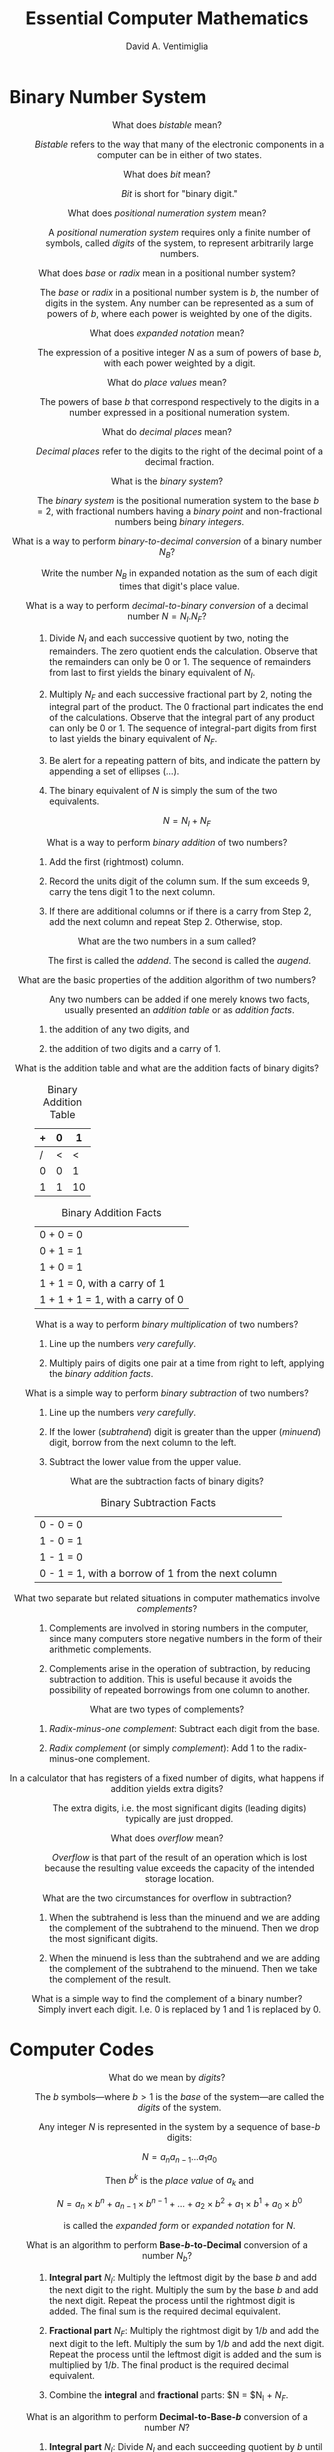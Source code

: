 #+OPTIONS: toc:nil f:nil
#+OPTIONS: tex:dvipng
#+HTML_HEAD_EXTRA: <style type="text/css">
#+HTML_HEAD_EXTRA: dt {text-align: center;}
#+HTML_HEAD_EXTRA: dd {text-align: center;}
#+HTML_HEAD_EXTRA: li {text-align: left;}
#+HTML_HEAD_EXTRA: table {margin-left: auto; margin-right: auto;}
#+HTML_HEAD_EXTRA: </style>
#+LATEX_HEADER: \usepackage{mathrsfs}
#+LATEX_HEADER: \usepackage{cancel}

#+TITLE:  Essential Computer Mathematics
#+AUTHOR: David A. Ventimiglia
#+EMAIL: dventimi@gmail.com

* Binary Number System
  - What does /bistable/ mean?  [fn::page 1]  ::

       /Bistable/ refers to the way that many of the electronic
       components in a computer can be in either of two states.

  - What does /bit/ mean?  [fn::page 1]  ::

       /Bit/ is short for "binary digit."

  - What does /positional numeration system/ mean?  [fn::page 1]  :: 

       A /positional numeration system/ requires only a finite number
       of symbols, called /digits/ of the system, to represent
       arbitrarily large numbers.

  - What does /base/ or /radix/ mean in a positional number system?  [fn::page 1]  :: 

       The /base/ or /radix/ in a positional number system is $b$, the
       number of digits in the system.  Any number can be represented
       as a sum of powers of $b$, where each power is weighted by one
       of the digits.

  - What does /expanded notation/ mean? [fn::page 1]  :: 

       The expression of a positive integer $N$ as a sum of powers of
       base $b$, with each power weighted by a digit.

  - What do /place values/ mean?  [fn::page 1] :: 

       The powers of base $b$ that correspond respectively to the
       digits in a number expressed in a positional numeration system.

  - What do /decimal places/ mean?  [fn::page 2] :: 

       /Decimal places/ refer to the digits to the right of the
       decimal point of a decimal fraction.

  - What is the /binary system/?  [fn::page 3] :: 

       The /binary system/ is the positional numeration system to the
       base $b = 2$, with fractional numbers having a /binary point/
       and non-fractional numbers being /binary integers/.

  - What is a way to perform /binary-to-decimal conversion/ of a binary number $N_B$?  [fn::page 3] :: 

       Write the number $N_B$ in expanded notation as the sum of each digit
       times that digit's place value.

  - What is a way to perform /decimal-to-binary conversion/ of a decimal number $N = N_I.N_F$?  [fn::page 4] :: 

    1. Divide $N_I$ and each successive quotient by two, noting the
       remainders.  The zero quotient ends the calculation.  Observe
       that the remainders can only be 0 or 1.  The sequence of
       remainders from last to first yields the binary equivalent of
       $N_I$.

    2. Multiply $N_F$ and each successive fractional part by 2, noting
       the integral part of the product.  The 0 fractional part
       indicates the end of the calculations.  Observe that the
       integral part of any product can only be 0 or 1.  The sequence
       of integral-part digits from first to last yields the binary
       equivalent of $N_F$.

    3. Be alert for a repeating pattern of bits, and indicate the
       pattern by appending a set of ellipses ($\ldots$).

    4. The binary equivalent of $N$ is simply the sum of the two
       equivalents.

       \[ N = N_I + N_F \]

  - What is a way to perform /binary addition/ of two numbers?  [fn::page 7] ::

    1. Add the first (rightmost) column.

    2. Record the units digit of the column sum.  If the sum exceeds
       9, carry the tens digit 1 to the next column.

    3. If there are additional columns or if there is a carry from
       Step 2, add the next column and repeat Step 2.  Otherwise,
       stop.

  - What are the two numbers in a sum called?  [fn::page 7] ::

       The first is called the /addend/.  The second is called the
       /augend/.

  - What are the basic properties of the addition algorithm of two numbers?  [fn::page 8] :: 

       Any two numbers can be added if one merely knows two facts,
       usually presented an /addition table/ or as /addition facts/.

    1. the addition of any two digits, and

    2. the addition of two digits and a carry of 1.

  - What is the addition table and what are the addition facts of binary digits?  [fn::page 8] ::

      #+CAPTION: Binary Addition Table
      |---+---+----|
      | + | 0 |  1 |
      |---+---+----|
      | / | < |  < |
      | 0 | 0 |  1 |
      | 1 | 1 | 10 |
      |---+---+----|

      #+CAPTION:  Binary Addition Facts
      |----------------------------------|
      | 0 + 0 = 0                        |
      | 0 + 1 = 1                        |
      | 1 + 0 = 1                        |
      | 1 + 1 = 0, with a carry of 1     |
      | 1 + 1 + 1 = 1, with a carry of 0 |
      |----------------------------------|

  - What is a way to perform /binary multiplication/ of two numbers?  [fn::page 10] ::

    1. Line up the numbers /very carefully/.

    2. Multiply pairs of digits one pair at a time from right to left,
       applying the /binary addition facts/.

  - What is a simple way to perform /binary subtraction/ of two numbers?  [fn::page 10] ::

    1. Line up the numbers /very carefully/.

    2. If the lower (/subtrahend/) digit is greater than the upper
       (/minuend/) digit, borrow from the next column to the left.

    3. Subtract the lower value from the upper value.

  - What are the subtraction facts of binary digits?  [fn::page 12] ::

       #+CAPTION:  Binary Subtraction Facts
       |----------------------------------------------------|
       | 0 - 0 = 0                                          |
       | 1 - 0 = 1                                          |
       | 1 - 1 = 0                                          |
       | 0 - 1 = 1, with a borrow of 1 from the next column |
       |----------------------------------------------------|

  - What two separate but related situations in computer mathematics involve /complements/?  [fn::page 14] ::

    1. Complements are involved in storing numbers in the computer,
       since many computers store negative numbers in the form of
       their arithmetic complements.

    2. Complements arise in the operation of subtraction, by reducing
       subtraction to addition.  This is useful because it avoids the
       possibility of repeated borrowings from one column to another.

  - What are two types of complements?  [fn::page 14] ::

    1. /Radix-minus-one complement/: Subtract each digit from the
       base.

    2. /Radix complement/ (or simply /complement/): Add 1 to the
       radix-minus-one complement.

  - In a calculator that has registers of a fixed number of digits, what happens if addition yields extra digits?  [fn::page 15] ::

       The extra digits, i.e. the most significant digits (leading
       digits) typically are just dropped.

  - What does /overflow/ mean?  [fn::page 16] ::

       /Overflow/ is that part of the result of an operation which is
       lost because the resulting value exceeds the capacity of the
       intended storage location.

  - What are the two circumstances for overflow in subtraction?  [fn::page 16] ::

    1. When the subtrahend is less than the minuend and we are adding
       the complement of the subtrahend to the minuend.  Then we drop
       the most significant digits.

    2. When the minuend is less than the subtrahend and we are adding
       the complement of the subtrahend to the minuend.  Then we take
       the complement of the result.

  - What is a simple way to find the complement of a binary number?  [fn::page 16] ::

       Simply invert each digit.  I.e. 0 is replaced by 1 and 1 is
       replaced by 0.

* Computer Codes

  - What do we mean by /digits/?  [fn::page 28]  ::

       The $b$ symbols---where $b > 1$ is the /base/ of the
       system---are called the /digits/ of the system.

       Any integer $N$ is represented in the system by a sequence of
       base-/b/ digits:

       \[ N = a_n a_{n-1} \ldots a_1 a_0 \]

       Then $b^k$ is the /place value/ of $a_k$ and

       \[ N = a_n \times b^n + a_{n-1} \times b^{n-1} + \ldots + a_2 \times b^2 + a_1 \times b^1 + a_0 \times b^0 \]

       is called the /expanded form/ or /expanded notation/ for $N$.

  - What is an algorithm to perform *Base-/b/-to-Decimal* conversion of a number $N_b$?  [fn::page 29]  ::

    1. *Integral part* $N_I$: Multiply the leftmost digit by the base $b$
       and add the next digit to the right.  Multiply the sum by
       the base $b$ and add the next digit.  Repeat the process
       until the rightmost digit is added.  The final sum is the
       required decimal equivalent.

    2. *Fractional part* $N_F$: Multiply the rightmost digit by $1/b$ and
       add the next digit to the left.  Multiply the sum by $1/b$ and
       add the next digit.  Repeat the process until the leftmost
       digit is added and the sum is multiplied by $1/b$.  The final
       product is the required decimal equivalent.

    3. Combine the *integral* and *fractional* parts:  $N = $N_I + $N_F$.

  - What is an algorithm to perform *Decimal-to-Base-/b/* conversion of a number $N$?  [fn::page 30]  ::

    1. *Integral part* $N_I$: Divide $N_I$ and each succeeding
       quotient by $b$ until a zero quotient is obtained.  The
       sequence of remainders, in reverse order, yields the base-/b/
       representation of $N_I$.

    2. *Fractional part* $N_F$: Multiply $N_F$ and the fractional part
       of each succeeding product by /b/ until a 0 fractional part or
       a duplicate fractional part is obtained.  Then the finite
       sequence or infinite repeating sequence of integral parts of
       the products gives the base-/b/ representation of $N_F$.

  - What is the binary equivalent of the octal digit 0?  [fn::page 30] ::

       000

  - What is the binary equivalent of the octal digit 1?  [fn::page 30] :: 

       001

  - What is the binary equivalent of the octal digit 2?  [fn::page 30] :: 

       010

  - What is the binary equivalent of the octal digit 3?  [fn::page 30] :: 

       011

  - What is the binary equivalent of the octal digit 4?  [fn::page 30] :: 

       100

  - What is the binary equivalent of the octal digit 5?  [fn::page 30] :: 

       101

  - What is the binary equivalent of the octal digit 6?  [fn::page 30] :: 

       110

  - What is the binary equivalent of the octal digit 7?  [fn::page 30] :: 

       111

  - What is a simple procedure for adding two octal numbers?  [fn::page 33] :: 

    1. Sum the individual pairs of digits taken from each number, left to right.

    2. From right to left, for each sum of pairs of digits, if the sum
       exceeds 7 then subtract 8 and carry a 1 to the next column

  - What is a simple procedure for adding two hexadecimal numbers?  [fn::page 33] :: 

    1. Sum the individual pairs of digits taken from each number, left to right.

    2. From right to left, for each sum of pairs of digits, if the sum
       exceeds 15 then subtract 16 and carry a 1 to the next column

  - What is /straight binary encoding/?  [fn::page 37]  ::

       It is a way of representing numerical data in binary form, in
       which the number is simply represented as the number in base 2.

  - What is /binary-coded decimal/?  [fn::page 37]  ::

       It is a way of representing numerical data in binary form, in
       which the number uses at least 4 bits for each decimal digit.

  - What is /Weighted 8-4-2-1 BCD/ code?  [fn::page 37]  :: 

       It is a 4-bit binary-coded decimal representation in which the
       bits are given, from left to right, the weights 8, 4, 2, and 1,
       respectively.  These weights are just the /place values/ in the
       binary system.  In this system, a decimal digit is encoded as
       its binary representation.

  - What is /Non-weighted XS-3 BCD/ code?  [fn::page 38]  :: 

       The /excess-three/ BCD code for a decimal digit /d/ adds $3 =
       0011_2$ to the 8-4-2-1 BCD code for /d/.  It encodes a pair of
       nines complements as a pair of ones complements.

  - What are some advantages of BCD codes over straight binary coding?  [fn::page 38]  ::

    1. Conversion between decimal and BCD is simpler than between
       decimal and straight binary coding.

    2. There is no round-off error in BCD encoding, but there /may/ be
       in straight binary coding.

  - What are some advantages of straight binary coding over BCD codes?  [fn::page 38]  ::

    1. Straight binary coding usually requires fewer bits to represent a number than do BCD codes.

    2. Arithmetic is easier.

  - What does /alphameric/ data mean?  [fn::page 39]  ::

       Alphameric data consists of both numeric and non-numeric items.

  - How many special characters can a 6-digit BCD code support?  [fn::page 39]  :: 

       \[2^6 - 36 = 28\] special characters

  - Describe 6-bit BCD codes.  [fn::page 39]  :: 

       The 6-bit BCD code adds two bits, called /zone bits/ and
       labeled /position B/ and /position A/, to the four 8-4-2-1 /numeric bits/, as shown:

       #+CAPTION: 6-bit BCD Code
       |---+---+---+---+---+---|
       | / |   |<  |   |   |   |
       | B | A | 8 | 4 | 2 | 1 |
       |---+---+---+---+---+---|

       Digits are coded with 0s for both zone bits and their 8-4-2-1
       BCD code for the numeric bits (except for the digit 0, which is
       coded as if it were a ten).  Alphabetical and special
       characters are encoded by combinations of both zone bits and
       numeric bits.

  - What does /check bit/ or /parity bit/ mean?  [fn::page 39]  ::

       A /check bit/ or /parity bit/ is a bit added to a 6-bit BCD
       code to produce a 7-bit form, as shown:

       #+CAPTION: 7-bit BCD Code
       |---+---+---+---+---+---+---|
       | / | < |   | < |   |   |   |
       | C | B | A | 8 | 4 | 2 | 1 |
       |---+---+---+---+---+---+---|

       For each character, the value of the check bit (0 or 1) is such
       as to make the sum of the bits, including the check bit, odd or
       even, according as the machine operates on odd or even parity.

  - Describe 8-bit BCD Codes.  [fn::page 40]  ::

       The 8-bit BCD codes add two bits to 6-bit BCD codes, so that it
       has 4 /zone bits/ in addition to the four 8-4-2-1 /numeric bits/, as shown:

       #+CAPTION:  8-Bit BCD Code
       |---+---+---+---+---+---+---+---|
       | / |   |   |   | < |   |   |   |
       | Z | Z | Z | Z | 8 | 4 | 2 | 1 |
       |---+---+---+---+---+---+---+---|

       This is typically called a byte.  Note that there is no /check
       bit/ or /parity bit/.

  - What are the two predominant 8-bit BCD codes in the computer industry today?  [fn::page 40]  ::

    1. *EBCDIC*: The "Extended Binary-Coded Decimal Interchange
       Code" was developed by IBM as an extension of the 6-bit BCD
       code and is used mainly by IBM and IBM-compatible computer
       systems.

    2. *ASCII-8*: The "American Standard Code for Information
       Interchange" was developed as a 7-bit standardization of
       various special codes, and was then extended to an 8-bit code.
       It is used mainly by non-IBM computer systems.  

    In both coding systems, a digit encodes its binary representation
    into the numerical portion of its code.

  - What does /zoned decimal format/ mean?  [fn::page 42]  ::

       EBCDIC uses a 4-bit group which occupies the zone portion of
       the rightmost digit in order to encode the sign of a number.

  - What does /packed decimal format/ mean?  [fn::page 42]  :: 

       A converted form of an 8-bit zoned decimal format into a form
       acceptable to a computer's arithmetic/logic unit, in which each
       digit is encoded in 4-bit BCD, as is the sign placed at the end
       of the number.

  - What is the procedure for converting /zoned decimal format/ to /packed decimal format/?  [fn::page 43]  ::

    1. The zone and numeric portions of the /rightmost byte/ are
       interchanged, bringing the sign of the number to the end of
       the format.

    2. The other zone portions are deleted and the remaining numeric
       portions are "packed" together.

* Computer Arithmetic

  - What do we mean by /significant digits/?  [fn::page 59]  ::

       /Significant digits/ count the digits of an approximate number
       /A/ that we have confidence in and measure its accuracy.

  - What are the formal rules for significant digits?  [fn::page 59] :: 

    1. A nonzero digit is always significant.

    2. The digit 0 is significant if it lies between other significant
       digits.

    3. The digit 0 is never significant when it precedes all the
       nonzero digits.

  - What does the /most significant digit/ mean?  [fn::page 59]  ::

       In a nonzero approximate number /A/ the /most significant
       digit/ of /A/ is the first (leftmost) significant digit.  It
       will always be the first nonzero digit in A.

  - What does the /least significant digit/ mean?  [fn::page 59]  :: 

       In a nonzero approximate number /A/ the /least significant
       digit/ of /A/ is the last (rightmost) significant digit.
       Typically, the least significant digit will be the last digit
       in /A/, zero or not.

  - What do we mean by the /precision/ of a computer?  [fn::page 60]  :: 

       Of all decimal numbers that can be stored (in coded form) in a
       /single/ memory location of a computer, the /precision/ refers
       to the /M/ significant digits in the number that has the
       greatest number of significant digits.

  - What are the rules for /rounding/?  [fn::page 60]  :: 

       In the following rules, "test digit" refers to the first
       (leftmost) digit to be dropped.

    1. *Rounding down*: If the test digit is smaller than 5, the
       preceding digits are unchanged.

    2. *Rounding up*: If the test digit is greater than 5 or is 5
       followed by /at least one nonzero digit/, the preceding digit
       is increased by 1 /with a carry of 1 if the preceding digit is
       9/.

    3. *Odd-add rule*: If the test digit is 5 with only 0s following,
       the preceding digit is unchanged if even but increased by 1 if
       odd.

  - What is the maximum /round-off error/ under the rules for rounding?  [fn::page 60]  ::

       The maximum /round-off error/ will be one-half the place value
       of the last retained digit.

  - What do we we mean by /truncating/ or /chopping/ of numerical values in a computer?  [fn::page 60]  :: 

       /Truncating/ or /chopping/ refers to simply dropping the least
       significant digits of an approximate number representation.

  - What is the size of the /truncation error/ or /chop-off error/?  [fn::page 60]  :: 

       The /truncation error/ or /chop-off error/ can be almost equal
       to the full place value of the last retained digit.

  - What is the /formal/ definition of the /absolute value/ of a number?  [fn::page 60] ::

       \begin{equation*}
       \lvert a \lvert =
       \begin{cases}
       a & (a > 0) \\
       0 & (a = 0) \\
       -a & (a < 0)
       \end{cases}
       \end{equation*}

  - What is /exponential form/?  [fn::page 61]  ::

       Expressing a number as a number times a power of ten.  Such
       forms are not unique.

  - What is /normalized exponential form/?  [fn::page 61]  :: 

       /Normalized exponential form/ is a /unique/ representation of a
       number as an exponential form, in which the decimal point
       appears directly in front of the first nonzero digit.

  - What does /mantissa/ refer to?  [fn::page 61]  :: 

       The /mantissa/ is /M/ in the normalized exponential form of a
       number $A = M \times 10^n$.

  - What does the /exponent/ refer to?  [fn::page 61]  :: 

       The /exponent/ is /n/ in the normalized exponential form of a
       number $A = M \times 10^n$.

  - What is /scientific notation/?  [fn::page 61]  :: 

       /Scientific notation/ is a /unique/ exponential form in which
       the decimal point appears directly /after/ the first nonzero
       digit.

  - What is the chief merit of /scientific notation/ over /normalized exponential form/?  [fn::page 61]  :: 

       Brevity

  - What do we mean by /word/ in a computer?  [fn::page 62]  :: 

       A /word/ is a list of a fixed number of bits to be treated as a
       single unit in the straight binary coding of a number.

  - What do we mean by /word length/?  [fn::page 62]  :: 

       The /word length/ is the number of bits in a /word/.  Computers
       typically have word lengths of either 32 or 64.

  - What do we mean by an /integer/ or /fixed-point number/ insofar as computers are concerned?  [fn::page 63]  :: 

       /Integers/ or /fixed-point numbers/ are numbers that have no
       decimal points.  An integer /J/ is represented in the memory of
       the computer by its binary form if /J/ is positive, and by the
       /2s complement/ of its absolute value if /J/ is negative.

  - What do we mean by a /floating-point/ or /real/ number insofar as computers are concerned?  [fn::page 63]  :: 

       /Floating-point/ or /real/ numbers have embedded decimal
       points, and are stored and processed in their /binary
       exponential forms, as follows.  

    1. There are 3 /fields/, or blocks of bits.

    2. The first field is a /sign bit/ (0 for + and 1 for -).

    3. The second field is the exponent.

    4. The third field is the mantissa.

  - What are two ways of represent the integer exponent /n/ of a floating-point number?  [fn::page 63]  ::

    1. as its binary form for /n > 0/ and its /2s complement/ when /n
       < 0/.

    2. as its /characteristic/ $n + 2^{t-1} where /t/ is the number of
       bis in the exponent field.

  - What range of exponents can be represented by a 7-bit exponent field?  [fn::page 64]  ::

       -64 to 63

  - What is the /characteristic/ for -61 in a 7-bit exponent field? :: 

       0

  - What is the /characteristic/ for 0 in a 7-bit exponent field? :: 

       64

  - What is the /characteristic/ for 63 in a 7-bit exponent field? :: 

       127

  - What is the main property of computer integer arithmetic?  [fn::page 64]  :: 

       The result of any operation must be an integer, /as
       represented in the computer/.  Thus, truncation and round-off
       may occur, such that the ordinary rules of arithmetic do not
       /generally/ hold.

  - What is the procedure for /real addition/?  [fn::page 65]  ::

    1. If two numbers to be added have the same exponent, the
       mantissas are added and the same exponent is used.

    2. If two number have different exponents, re-normalize the number
       with the smaller exponent so that the two numbers have the same
       exponent, then go to Step 1.

    3. Re-normalize and truncate.

  - What is the procedure for /real subtraction/  [fn::page 65]  ::

    1. If two numbers to be added have the same exponent, the
       mantissas are subtracted and the same exponent is used.

    2. If two number have different exponents, re-normalize the number
       with the smaller exponent so that the two numbers have the same
       exponent, then go to Step 1.

    3. Re-normalize and truncate.

  - What is the procedure for /real multiplication/  [fn::page 65]  ::

    1. Multiply the mantissas and /add/ the exponents.

    2. Re-normalize and truncate.

  - What is the procedure for /real division/  [fn::page 65]  ::

    1. Divide the mantissas and /subtract/ the exponents.

    2. Re-normalize and truncate.

  - What do we mean by the /absolute error/ $e$ between $A$ and its approximation $\bar{A}$?  [fn::page 66]  ::

       \[ e = A - \bar{A} \]

  - What do we mean by the /relative error/ $r$ between $A$ and its approximation $\bar{A}$?  [fn::page 66]  ::

       \[ r = \frac{e}{A} = \frac{A - \bar{A}}{A} \]

  - What theorem governs /round-off/ and /truncation/ error?  [fn::page 66]  :: 

       *Theorem*:

    1. When $A$ is rounded to $P$ significant digits, then $\lvert r_A
       \lvert < 0.5 \times 10^{-P+1}$.

    2. When $A$ is truncated to $P$ significant digits, then $\lvert r_A
       \lvert < 10^{-P+1}$.

* Logic, Truth Tables

  - What is a /statement/?  [fn::page 76]  ::

       A /statement/ is a meaningful declarative sentence that is
       either true or false.

  - What is /truth value/?  [fn::page 76]  :: 

       /Truth value/ is the truth or falsity of a /statement/.

  - What is a /compound statement/?  [fn::page 76]  :: 

       A /compound statement/ is one composed of sub-statements and
       various /connectives/.  

  - What is the fundamental property of a compound statement?  [fn::page 76]  :: 

       The fundamental property of a compound statement is that the
       truth value is completely determined by the /truth table/ of
       its sub-statements together with the way in which they are
       connected to form the compound statement.

  - What is a /connective/?  [fn::page 76]  :: 

       A /connective/ a word, such as "and" and "or", which connects
       two statements into a /conjunction/.

  - What is a /conjunction/?  [fn::page 76]  :: 

       A /conjunction/ is a compound statement composed of two
       /statements/ combined by one /connective/ "and".  It is
       represented symbolically by

       \[ p \land q \], \[ p \& q \], \[ p \cdot q \], or just \[ pq
       \]

       It has this /truth table/.

       |------------------+------------------+--------------------------|
       | $\boldsymbol{p}$ | $\boldsymbol{q}$ | $\boldsymbol{p \land q}$ |
       |------------------+------------------+--------------------------|
       | /                | <                | <                        |
       | <c>              | <c>              | <c>                      |
       | T                | T                | T                        |
       | T                | F                | F                        |
       | F                | T                | F                        |
       | F                | F                | F                        |
       |------------------+------------------+--------------------------|

  - What is a /disjunction/?  [fn::page 77]  ::

       A /disjunction/ is a compound statement composed of two
       /statements/ combined by the one /conjunction/ "or".  It is
       represented symbolically by

       \[ p \lor q \] or \[ p + q \]

       and has the /truth table/

       |------------------+------------------+-------------------------|
       | $\boldsymbol{p}$ | $\boldsymbol{q}$ | $\boldsymbol{p \lor q}$ |
       |------------------+------------------+-------------------------|
       | /                | <                | <                       |
       | <c>              | <c>              | <c>                     |
       | T                | T                | T                       |
       | T                | F                | T                       |
       | F                | T                | T                       |
       | F                | F                | F                       |
       |------------------+------------------+-------------------------|

  - What is an /exclusive disjunction/?  [fn::page 77]  ::

       An /exclusive disjunction/ is a disjunction when exactly /one/
       of the alternatives occurs.

  - What method do we /adopt/ for defining precisely the /truth value/ of a compound statement?  [fn::page 76]  ::

       The /truth table/ defines precisely the truth value of a
       compound statement.

  - What is /negation/?  [fn::page 77]  :: 

       A /negation/ statement reverses the /truth value/ of the
       corresponding non-negated statement.  It is represented
       symbolically by

       \[ \sim p \], \[ p' \], \[ \bar{p} \], or \[ \lnot p \]

       and its /truth table/ is 

       |------------------+-------------------|
       | $\boldsymbol{p}$ | $\boldsymbol{\sim p}$ |
       |------------------+-------------------|
       | /                | <                 |
       | <c>              | <c>               |
       | T                | F                 |
       | F                | T                 |
       |------------------+-------------------|

  - What is a /proposition/?  [fn::page 78]  ::

       A /proposition/ is a compound statement /P(p, q, ...)/ in which
       the sub-statement /p/, /q/, ... are variables.

  - What does the truth value of a proposition depend on?  [fn::page 78]  :: 

       The truth value of a proposition depends exclusively upon the
       truth values of its variables.

  - What is a /tautology/?  [fn::page 79]  ::

       A /tautology/ is a proposition that contains only /T/ in the
       last column of its truth table.  Put another way, it is an
       unfalsifiable proposition.

  - What is a /contradiction/?  [fn::page 79]  :: 

       A /contradiction/ is a proposition that contains only /F/ in
       the last column of its truth table.  Put another way, it is an
       unverifiable proposition.

  - What is the /Principle of Substitution/?  [fn::page 80]  :: 

       If /P(p, q, ...)/ is a tautology, then /P(P_1, P_2, ...)/ is a
       tautology for any propositions /P_1/, /P_2/, ...

  - What is /logical equivalence/?  [fn::page 80]  :: 

       Two propositions /P(p, q, ...)/ and /Q(p, q, ...)/ are said to
       be /logically equivalent/---or simply /equivalent/ or
       /equal/---if they have identical truth tables.  We denote it by

       \[ P(p, q, ...) \equiv Q(p, q, ...) \]

  - What are the /Idempotent Laws/ in the Algebra of Propositions?  [fn::page 81]  :: 

       \[ p \lor p \equiv p \]

       \[ p \land p \equiv p \]

  - What are the /Associative Laws/ in the Algebra of Propositions?  [fn::page 81]  ::

       \[ (p \lor q) \lor r \equiv p \lor (q \lor r) \]

       \[ (p \land q) \land r \equiv p \land (q \land r) \]

  - What are the /Commutative Laws/ in the Algebra of Propositions?  [fn::page 81]  ::

       \[ p \lor q \equiv q \lor p \]

       \[ p \land q \equiv q \land p \]

  - What are the /Distributive Laws/ in the Algebra of Propositions?  [fn::page 81]  :: 

       \[ p \lor (q \land r) \equiv (p \lor q) \land (p \lor r) \]

       \[ p \land (q \lor r) \equiv (p \land q) \lor (p \land r) \]

  - What are the /Identity Laws/ in the Algebra of Propositions?  [fn::page 81]  :: 

       \[ p \lor f \equiv p \]

       \[ p \lor t \equiv t \]

       \[ p \land t \equiv p \]

       \[ p \land f \equiv f \]

       Note that /t/ denotes a tautology and /f/ denotes a
       contradiction.

  - What are the /Complement Laws/ in the Algebra of Propositions?  [fn::page 81]  ::

       \[ p \lor \sim p \equiv t \]

       \[ \sim t \equiv f \]

       \[ p \land \sim p \equiv f \]

       \[ \sim f \equiv t \]

       Note that /t/ denotes a tautology and /f/ denotes a
       contradiction.

  - What is the /Involution Law/ in the Algebra of Propositions?  [fn::page 81]  :: 

       \[ \sim \sim p \equiv p \]

  - What are /DeMorgan's Laws/ in the Algebra of Propositions?  [fn::page 81]  :: 

       \[ \sim(p \lor q) \equiv \sim p \land \sim q \]

       \[ \sim(p \land q) \equiv \sim p \lor \sim q \]

  - What is a /conditional/?  [fn::page 80]  :: 

       A conditional is a statement of the form "If /p/ then /q/",
       "/p/ implies /q/", or "/p/ only if /q/", and is denoted by

       \[ p \to q \]

  - What is a /biconditional/?  [fn::page 80]  :: 

       A bi-conditional is a conditional of the form "/p/ if and only
       if /q/", and is denoted by

       \[ p \leftrightarrow q \]

  - What is a logical equivalence for $p \to q$?  [fn::page 81]  ::

       \[ p \to q \equiv \sim p \lor q \]

  - What is the /converse/ of the proposition $p \to q$?  [fn::page 82]  :: 

       \[ q \to p \]

  - What is the /inverse/ of the proposition $p \to q$?  [fn::page 82]  :: 

       \[ \sim p \to \sim q \]

  - What is the /contrapositive/ of the proposition $p \to q$?  [fn::page 82]  :: 

       \[ \sim q \to \sim p \]

  - What theorem relates a conditional statement and its contrapositive?  [fn::page 82]  :: 

       *Theorem*: A conditional statement $p \to q$ and its
       contrapositive $\sim q \to \sim p$ are logically equivalent.

  - What is an /argument/?  [fn::page 82]  :: 

       An argument is a relationship between a set of propositions
       /P_1/, /P_2/, ..., /P_n/ called /premises/, and another
       proposition /Q/, called the /conclusion/; we denote an argument
       by

       \[ P_1, P_2, \ldots, P_n \vdash Q \]

  - What does /valid/ mean?  [fn::page 82]  :: 

       *Definition*: An argument $P_1, P_2, \ldots, P_n \vdash Q$ is
       /valid/ if $Q$ is true whenever all the premises $P_1, P_2,
       \ldots, P_n$ are true.

  - What is a /fallacy/?  [fn::page 82]  ::

       A fallacy is an argument that is not valid.

  - What is the /Law of Detachment/?  [fn::page 82]  :: 

       \[ p, p \to q \vdash q \]

  - What is an important theorem about an argument's validity?  [fn::page 83]  :: 

       *Theorem*: The argument $P_1, P_2, \ldots, P_n \vdash Q$ is
       valid if and only if $(P_1 \land P_2 \land \ldots \land P_n)
       \to Q$ is a tautology.

  - What is a the /Law of Syllogism/?  [fn::page 83]  ::

       \[ p \to q, q \to r \vdash p\to r \]

  - On what dos the validity of an argument depend?  [fn::page 83]  :: 

       The validity of an argument depends exclusively upon the formal
       structure of the argument.

  - What is /logical implication/?  [fn::page 84]  :: 

       A proposition /P(p, q, ...)/ logically implies a proposition
       /Q(p, q, ...)/ if /Q(p, q, ...)/ is true whenever /Q(p, q,
       ...)/.  We write this as

       \[ P(p, q, \ldots) \Rightarrow Q(p, q, ...) \]

  - What important theorem governs logical implication?  [fn::page 84]  :: 

       *Theorem*: For any propositions $P(p, q, \ldots)$ and $Q(p, q,
       \ldots)$, the following three statements are equivalent.

    1. $P(p, q, \ldots)$ logically implies $Q(p, q, \ldots)$.

    2. The argument $P(p, q, \ldots) \vdash Q(p, q, \ldots)$ is valid.

    3. The proposition $P(p, q, \ldots) \to Q(p, q, \ldots)$ is a tautology.

* Algorithms, Flowcharts, Pseudocode Programs

  - What is an /algorithm/?  [fn::page 95]  ::

       An algorithm is a step-by-step list of instructions for solving
       a particular problem.

* Sets and Relations

  - What is a /set/?  [fn::page 132]  ::

       A set is a collection of distinct objects, the /elements/ or
       /members/ of the set.  The statement "/p/ is an element of
       /A/," or, equivalently, "/p/ belongs to /A/," is written

       \[ p \in A \]

       The negation of $p \in A$ is written $p \notin A$.

  - What is the /Principle of Extension/?  [fn::page 132]  ::

       *Principle of Extension*: Two sets /A/ and /B/ are equal if and
       only if they have the same members.

  - What are two ways to specify a particular set?  [fn::page 132]  :: 

    1. If possible and practical, list its members.  For example,

       \[ A = \{a, e, i, o, u\} \]

    2. Otherwise, state the properties that characterize the elements
       in the set.  For example,

       \[ B = \{x : x \text{ is an integer}, x > 0\} \]

  - What is the /Principle of Abstraction/?  [fn::page 133]  ::

       *Principle of Abstraction*: Given any set /U/ and any property
       /P/, there is a set /A/ such that the elements of /A/ are
       exactly those members of /U/ which have the property /P/.

  - What is the /universal set/ or the /universe of discourse/?  [fn::page 133]  :: 

       The universal set or the universe of discourse contains the
       members of all the sets that are under investigation.
       Typically, it is denoted by the letter /U/.

  - What is the /empty set/ or the /null set/?  [fn::page 133]   :: 

       The empty set or the null set is the set with no members.
       Typically, it is denoted by $\emptyset$.

  - How is a /subset/ defined?  [fn::page 133]  :: 

       If every element of a set /A/ is also an element of a set /B/,
       then /A/ is called a subset of /B/.  This relationship is
       written as

       \[ A \subset B \]

       If /A/ is not a subset of /B/, then at least one element of
       /A/ does not belong to /B/.  This relationship is written as

       \[ A \not\subset B \]

  - What important theorem applies to subsets?  [fn::page 134]  ::

    1. For any set $A$, we have $\emptyset \subset A \subset U$.

    2. For any set $A$, we have $A \subset A$.

    3. If $A \subset B$, and $B \subset C$, then $A \subset C$.

    4. $A = B$ if and only if $A \subset B$ and $B \subset A$.

  - What does /disjoint/ mean?  [fn::page 134] :: 

       Two sets $A$ and $B$ are disjoint if they have no elements in
       common.

  - What is the definition of the /union/ of two sets.  [fn::page 136]  ::

       The union of two sets $A$ and $B$, denoted by $A \cup B$, is
       the set of all elements which belong to $A$ or to $B$.

       \[ A \cup B = \{ x : x \in A \text{ or } x \in B \} \]

  - What is the definition of the /intersection/ of two sets.  [fn::page 136]  :: 

       The intersection of two sets $A$ and $B$, denoted by $A \cap
       B$, is the set of all elements which belong to both $A$ or $B$.

       \[ A \cup B = \{ x : x \in A, x \in B \} \]

  - What theorem relates set union and intersection?  [fn::page 136]  :: 

       *Theorem*:  The following are equivalent.

       \[ A \subset B \]

       \[ A \cap B = A \]

       \[ A \cup B = B \]

       \[ A \subset B \leftrightarrow A \cap B = A \]

  - What is the definition of the /absolute complement/ or simply /complement/?  [fn::page 136]  :: 

       The absolute complement, or simply, complement of a set $A$,
       denoted by $A^c$, is the set of elements which belong to $U$
       but which do not belong to $A$:

       \[ A^c = \{ x : x \in U, x \not\in A \} \]

       Note that the following notations are equivalent for the
       complement of $A$: $A^c$, $A'$, $\bar{A}$.

  - What is the /relative complement/?  [fn::page 137]  :: 

       The relative complement of a set $B$ with respect to set $A$
       or, simply, the /difference/ of $A$ and $B$, denoted by $A
       \setminus B$, is the set of elements which belong to $A$ but
       which do not belong to $B$:

       \[ A \setminus B = \{ x : x \in A, x \not\in B \} \]

       Note that the following notations are equivalent for the
       relative complement of $B$ with respect to $A$: $A \setminus
       B$, $A - B$, $A \sim B$.

  - What are the /Idempotent Laws/ in the Algebra of Sets?  [fn::page 138]  ::

       \[ A \cup A = A \]

       \[ A \cap A = A \]

  - What are the /Associative Laws/ in the Algebra of Sets?  [fn::page 138]  :: 

       \[ (A \cup B) \cup C = A \cup (B \cup C) \]

       \[ (A \cap B) \cap C = A \cap (B \cap C) \]

  - What are the /Commutative Laws/ in the Algebra of Sets?  [fn::page 138]  :: 

       \[ A \cup B = B \cup A \]

       \[ A \cap B = B \cap A \]

  - What are the /Distributive Laws/ in the Algebra of Sets?  [fn::page 138]  :: 

       \[ A \cup (B \cap C) = (A \cup B) \cap (A \cup C) \]

       \[ A \cap (B \cup C) = (A \cap B) \cup (A \cap C) \]

  - What are the /Identity Laws/ in the Algebra of Sets?  [fn::page 138]  :: 

       \[ A \cup \emptyset = A \]

       \[ A \cup U = U \]

       \[ A \cap U = A \]

       \[ A \cap \emptyset = \emptyset \]

  - What is the /Involution Law/ in the Algebra of Sets?  [fn::page 138]  :: 

       \[ (A^c)^c = A \]

  - What are the /Complement Laws/ in the Algebra of Sets?  [fn::page 138]  :: 

       \[ A \cup A^c = U \]

       \[ U^c = \emptyset \]

       \[ A \cap A^c = \emptyset \]

       \[ \emptyset^c = U \]

  - What are /DeMorgan's Laws/ in the Algebra of Sets?  [fn::page 138]  ::

       \[ (A \cup B)^c = A^c \cap B^c \]

       \[ (A \cap B)^c = A^c \cup B^c \]

  - What is meant by the /dual/ of a set expression $E$ ?  [fn::page 138]  :: 

       The dual $E^*$ of $E$ is the expression obtained by replacing
       each occurrence of $\cup$, $\cap$, $U$, and $\emptyset$ in $E$
       by $\cap$, $\cup$, $\emptyset$, and $U$ respectively.

  - What is the /principal of duality/?  [fn::page 138]  :: 

       The principle of duality expresses the fact of set algebra that
       if $E$ is an identity then its dual $E^*$ is also an identity.

  - What is a /finite/ set?  [fn::page 138]  :: 

       A set is said to be finite if it contains /exactly/ $m$
       distinct elements where $m$ denotes some non-negative integer.

       Note that if a set $A$ is finite, then $n(A)$ or $\#(A)$
       denotes the number of elements in the set.  This is also known
       as the set's /cardinality/.

  - What is an /infinite/ set?  [fn::page 138]  :: 

       A set is said to be infinite if it is not finite.

  - What lemma relates disjoint finite sets?  [fn::page 139]  :: 

       *Lemma*: If $A$ and $B$ are disjoint finite set, then $A \cup
       B$ is finite and

       \[ n(A \cup B) = n(A) + n(B) \]

  - What theorem relates finite sets?  [fn::page 139]  :: 

       *Theorem*: If $A$ and $B$ are finite sets, the $A \cup B$ and
       $A \cap B$ are finite and

       \[ n(A \cup B) = n(A) + n(B) - n(A \cap B) \]

  - What corollary of this theorem extends it to $k = 3$ sets?  [fn::page 139]  :: 

       \[ n(A \cup B \cup C) = n(A) + n(B) + n(C) - n(A \cap B) - n(A
       \cap C) - n(B \cap C) + n(A \cap B \cap C) \]

  - What is a /class/ of sets or a /collection/ of sets?  [fn::page 140]  :: 

       A class of or collection of sets is just a set of sets.

  - What is a /power set/?  [fn::page 140]  :: 

       For a given set $S$, the power set $\mathscr{P}(S)$ is the set
       of all subsets of $S$.  It always includes the set $S$ itself
       as well as the empty set $\emptyset$.  It is sometimes denoted
       by $2^S$.

  - How many elements does the power set $\mathscr{P}(S)$ have?  [fn::page 140]  ::

       \[ 2^{n(S)} \]

       where $n(S)$ is the cardinality of $S$.

  - What is a /partition/ of a set /S/?  [fn::page 140]  ::

       A partition of $S$ is a collection $\{A_i\}$ of nonempty
       subsets of $S$ such that:

    1. Each $a$ in $S$ belongs to /exactly one/ of the $A_i$.

    2. The sets of $\{A_i\}$ are mutually disjoint; that is, if

       \[ A_i \not= A_j \text{ then } A_i \cap A_j = \emptyset \]

  - What are partition /cells/?  [fn::page 141]  ::

       Cells are the subsets in a partition.

  - What is an /ordered pair/?  [fn::page 141]  :: 

       An ordered pair consists of two elements, one of which is
       designated as the first element and the other as the second
       element.  Such an ordered pair is written $(a, b)$ where $a$ is
       the first element and $b$ is the second element.

  - When are two ordered pairs equal?  [fn::page 141]  :: 

       Two ordered pairs $(a, b)$ and $(c, d)$ are equal if and only
       if $a = c$ and $b = d$.

  - What is the /Cartesian product/?  [fn::page 141]  ::

       The Cartesian product, or just product, of two sets $A$ and $B$
       is the set of all ordered pairs $(a, b)$ where $a \in A$ and $b
       \in B$.  It is written as $A \times B$.  Its definition is

       \[ A \times B = \{(a, b) : a \in A, b \in B \} \]

       A Cartesian product of a set $A$ onto itself may be written as
       $A^2$ or as $A \times A$.

  - What is the cardinality of a Cartesian product?  [fn::page 142]  :: 

       \[ n(A \times B) = n(A) \cdot n(B) \]

  - What is the /product/ of a finite number of sets?  [fn::page 142]  ::

       For any sets $A_1$, $A_2$, ..., $A_n$, the set of all ordered
       /n/-tuples $(a_1, a_2, \ldots, a_n)$ where $a_1 \in A_1$, $a_2
       \in A_2$, ..., $a_n \in A_n$ is called the product of the sets
       $A_1$, $A_2$, ..., $A_n$ and is denoted by

       \[ A_1 \times A_2 \times \ldots \times A_n \]

       or

       \[ \prod_{i=1}^n A_i \]

  - What is the set of positive integers?  [fn::page 134]  :: 

       \[\boldsymbol{N}\]:  1, 2, 3, ...

  - What is the set of integers?  [fn::page 134]   :: 

       \[\boldsymbol{Z}\]:  ..., -2, -1, 0, 1, 2, ...

  - What is the set of rational numbers?  [fn::page 134]  :: 

       \[\boldsymbol{Q}\]

  - What is the set of real numbers?  [fn::page 134]  :: 

       \[\boldsymbol{R}\]

  - What is the /Cartesian plane/?  [fn::page 141]  :: 

       The Cartesian plane is the product of the set of real numbers
       $\boldsymbol{R}$ onto itself, $\boldsymbol{R}^2$.

  - How do we represent /n/-dimensional space in terms of the set of real numbers?  [fn::page 142]  :: 

       \[\boldsymbol{R}^n\]

  - What is a /binary relation/?  [fn::page 142]  :: 

       A binary relation (or just "relation"), $R$, /from/ $A$ /to/
       $B$ assigns to each ordered pair $(a, b)$ in $A \times B$
       exactly one of the following statements.

    1. "$a$ is related to $b$", written $a R b$.

    2. "$a$ is not related to $b$", written $a \cancel{R} b$.

  - What is a formal definition of a /relation/?  [fn::page 142]  ::

       *Definition*: A relation $R$ from $A$ to $B$ is a subset of $A
       \times B$.

  - What does /domain/ mean?  [fn::page 143]  :: 

       The domain of a relation $R$ is the set of all first elements
       of the ordered pairs which belong to $R$.

  - What does /range/ mean?  [fn::page 143]  :: 

       The range of a relation $R$ is the set of all second elements
       of the ordered pairs which belong to $R$.

  - What does /inverse/ mean?  [fn::page 143]  :: 

       Let $R$ be any relation from $A$ to $B$.  The inverse of a
       relation $R$, denoted by $R^{-1}$, is the relation from $B$ to
       $A$ which consists of those ordered pairs which when reversed
       belong to $R$:

       \[ R^{-1} = \{(b, a) : (a, b) \in R\} \]

  - What is the inverse of the inverse of a relation $R$ ? [fn::page 143]  :: 

       \[ (R^{-1})^{-1} = R \]

  - What are the correspondences among the domains and ranges of a relation $R$ and its inverse $R^{-1}$  [fn::page 143]  ::

       The domain of $R^{-1}$ equals the range of $R$, and the range
       of $R^{-1}$ equals the domain of $R$.

  - What is a /graph/ of a relation?  [fn::page 143] :: 

       A graph of a relation is a pictorial representation of the
       relation.

  - What are some ways of picturing a relation?  [fn::page 144]  :: 

    1. coordinate diagram

    2. matrix

    3. arrow diagram

    4. directed graph

  - What is an /equivalence relation/?  [fn::page 145]  ::

       A relation $\sim$ on a set $S$ is called an equivalence
       relation if it has the following three properties:

    1. For each $a$ in $S$, we have $a \sim a$.  (/reflexivity/)

    2. If $a \sim b$, then $b \sim a$.  (/symmetry/)

    3. If $a \sim b$ and $b \sim c$, then $a \sim c$.  (/transitive/)

  - What is the /congruent modulo/ relation $m$ ?  [fn::page 145]  ::

       $a \equiv b (\text{mod} m)$ 
       
       if $m$ divides $a - b$.

  - What is an /equivalence class/?  [fn::page 146]  ::

       For an equivalence relation $\sim$ on a set $S$, the
       equivalence class is the set of all elements $[a]$ to which
       elements $a$ of $S$ are related.

       \[ [a] = \{ x : a \sim x \} \]

  - What is the /quotient/ of a set by an equivalence relation?  [fn::page 146]  :: 

       The quotient of $S$ by $\sim$ is the collection of all
       equivalence classes of $S$, denoted by $S/\sim$.

  - What theorem expresses the fundamental property of a quotient set?  [fn::page 146]  ::

       *Theorem*: Let $\sim$ be an equivalence relation on a set $S$.
       Then the quotient set $S/\sim$ is a partition of $S$.
       Specifically:

    1. For each $a$ in $S$, we have $a \in [a].

    2. $[a] = [b]$ if and only if $a \sim b$.

    3. If $[a] \not= [b]$, then $[a]$ and $[b]$ are disjoint.

  - Informally, what is a /function/?  [fn::page 146]  ::

       A function assigns to each element of the domain $A$ a unique
       element of the codomain $B$, and comprises the collection of
       such assignments.  If we denote a function with $f$ then we
       write

       \[ f : A \to B \]

       This is read "f is a function from $A$ into $B$" or "f takes
       (or maps) $A$ into $B$."

  - What is the /image/ or /value/ of an element under a function $f$ at $a$ ?  [fn::page 146]  :: 

       If $a \in A$ then $f(a)$ (read "/f/ of /a/") denotes the unique
       element of $B$ which $f$ assigns to $a$, and is called the
       image of $a$ under $f$, or the value of $f$ at $a$.

  - What is the /range/ or /image/?  [fn::page 146]  ::

       The range or image is the set of all image values of $f$.

  - What is a function /variable/?  [fn::page 147]  :: 

       A variable is a placeholder within a mathematical formula that
       expresses a function.

  - What is the /graph/ of a function?  [fn::page 147]  :: 

       The graph of a function $f : A \to B$ is the relation that
       arises from the function:

       Graph of $f$ = $\{(a, b) : a \in A, b \in f(a)\}$

  - What makes two functions equal?  [fn::page 147]  :: 

       Two functions $f : A \to B$ and $g : A \to B$ are equal,
       written $f=g$, if $f(a) = g(a)$ for every $a \in A$.  That is,
       they have the same graph.

  - What is the formal definition for a function?  [fn::page 147]  :: 

       *Definition*: A function $f : A \to B$ is a relation from $A$
       to $B$ (i.e., a subset of $A \times B$) such that each $a \in
       A$ belongs to a unique ordered pair $(a, b)$ in $f$.

  - What defining condition of a function translates into a geometrical condition on the pictorial representation of its graph?  [fn::page 147]  :: 

       No two points of this graph shall lie on the same vertical
       line.

* Boolean Algebra, Logic Gates

* Simplification of Logic Circuits

* Vectors, Matrices, Subscripted Variables

* Linear Equations

* Combinatorial Analysis

* Probability

* Statistics; Random Variables

* Graphs, Directed Graphs, Machines

  - What is a /graph/?  [fn::page 319]  ::

       A graph $G$ consists of two things:  

    1. A set $V$ whose elements are called /vertices/, /points/, or
       /nodes/.

    2. A set $E$ of unordered pairs of distinct vertices, called
       /edges/.

       We denote a graph by $G(V, E)$ when we want to emphasize the to
       parts of $G$.

  - What does /adjacent/ mean?  [fn::page 319]  ::

       Vertices $u$ and $v$ are said to be adjacent if there is an
       edge $\{u, v\}$.

  - What does /endpoint/ mean?  [fn::page 319]  :: 

       An /endpoint/ is an end of an edge.  An edge has two endpoints,
       though the endpoints may correspond to the same vertex.

  - What is a /multigraph/?  [fn::page 319]  :: 

       A multigraph has /multiple edges/ connecting the same
       endpoints.  Therefore, the edges cannot form a set, since sets
       admit no duplicates, and therefore a multigraph cannot be a
       graph.

  - What is a /loop/?  [fn::page 319]  :: 

       A loop is an an edge whose endpoints are the same vertex.

  - What are /parallel edges/?  [fn::page 319]  :: 

       Parallel edges refers to multiple distinct edges that connect
       the same endpoints.

  - How can we define a /graph/ in relation to a /multigraph/?  [fn::page 319]  ::

       A graph is a multigraph without multiple edges or loops.

  - What is a /finite/ multigraph?  [fn::page 319]  :: 

       A finite multigraph has a finite number of vertices and a
       finite number of edges.

  - What is a /subgraph/?  [fn::page 320]  :: 

       A subgraph $G(V', E')$ of a graph $G(V, E)$ is one wherein:

    1. \[ V' \subset V \]

    2. \[ E' \subset E \] whose endpoints belong to $V'$.

  - In what way is a subgraph /generated/?  [fn::page 320]  ::

       In the definition of a subgraph, if $E'$ contains all the edges
       of $E$ whose endpoints lie in $V'$, then $G(V', E')$ is called
       the subgraph generated by $V'$.

  - What does /incident/ mean?  [fn::page 320]   :: 

       If $v$ is an endpoint of an edge $e$, then we say that $e$ is
       incident on $v$.

  - What does /degree/ mean?  [fn::page 320]  :: 

       The degree of a vertex $v$, written $\text{deg}(v)$, is equal
       to the number of edges which are incident on $v$.

  - What is an /isolated/ vertex?  [fn::page 320]  :: 

       An isolated vertex in a graph is one whose degree is 0.

  - What theorem relates a graph to the degrees of its vertices?  [fn::page 320]  :: 

       *Theorem*: The sum of the degrees of the vertices of a graph is
       equal to twice the number of edges.

  - How do we apply the theorem of graph edges and vertex degrees to a multigraph?  [fn::page 320]  :: 

       A loop counts twice towards the degree of its endpoint, in a
       multigraph.

  - What is a multigraph /walk/?  [fn::page 320]  :: 

       A walk in a multigraph consists of an alternating sequence of
       vertices and edges of the form

       \[ v_0, e_1, v_1, e_2, v_2, \ldots, e_{n-1}, v_{n-1}, e_n, v_n
       \]

       where each edge $e_i$ is incident on $v_{i-1}$ and $v_i$.

  - What is the /length/ of a walk?  [fn::page 320]  :: 

       The length of a walk is the number $n$ of edges in the walk.

  - What is a /closed/ walk?  [fn::page 320]  :: 

       A closed walk is one in which $v_0 = v_n$.

  - What do we call a walk that is not closed?  [fn::page 320]  :: 

       A walk from $v_0$ to $v_n$ that is not closed is said to be
       /between/ $v_0$ and $v_n$, or /connects/ $v_0$ to $v_n$.

  - What is a multigraph /trail/?  [fn::page 320]  :: 

       A trail is a walk in which all edges are distinct.

  - What is a multigraph /path/?  [fn::page 320]  :: 

       A path is a trail (and hence a walk) in which all vertices are
       distinct.

  - What is a multigraph /cycle/?  [fn::page 320]  :: 

       A cycle is a closed walk such that all vertices are distinct
       except $v_0$ = $v_n$.

  - Is a multigraph loop the same thing as a cycle?  [fn::page 320]  :: 

       No, because if we read the definition of a cycle carefully, it
       says that all vertices are distinct except for 1.  Therefore, a
       cycle must have at least 2 vertices.  A loop does not.

  - What is a multigraph /k-cycle/?  [fn::page 320]  :: 

       A k-cycle is a cycle of length k.

  - What theorem relates walks to paths?  [fn::page 321]  :: 

       *Theorem*: There is a walk from a vertex $u$ to a vertex $v$ if
       and only if there is a path from $u$ to $v$.

  - What does /connected/ mean?  [fn::page 321]  :: 

       A graph is said to be connected if there is a path between
       /any/ two of its vertices.

  - What is a /component/ of a graph?  [fn::page 321]  :: 

       A connected subgraph of a graph $G$ is called a connected
       component of $G$ if it is not contained in any larger connected
       subgraph.

  - What does /distance/ mean in a graph?  [fn::page 321]  :: 

       Distance is a function of two vertices.  The distance between
       vertices $u$ and $v$ of a connected graph $G$, written $d(u,
       v)$, is the length of the /shortest path/ between $u$ and $v$.

  - What does /diameter/ mean in a graph?  [fn::page 321]  :: 

       The diameter is not a function of any vertices.  Rather, it is
       a property of a /connected/ graph.  The diameter of a connected
       graph $G$ is the /maximum distance/ between any two if its
       vertices.

  - What do we mean by $G - v$ for graph $G$ and vertex $v$ ? [fn::page 321] :: 

       $G - v$ is the graph obtained from $G$ by deleting $v$ and all
       edges incident on $v$.

  - What is a /cut point/?  [fn::page 321]  :: 

       A cut point is a vertex $v$ in a connected graph $G$ if $G - v$
       is not connected (i.e., "disconnected").

  - What is a /complete/ graph?  [fn::page 321]  :: 

       A complete graph is one in which each vertex is connected to
       /every other vertex/.  The complete graph with $n$ vertices is
       denoted by $K_n$.

  - What is the /trivial/ graph?  [fn::page 321]  ::

       The trivial graph is $K_1$, the isolated vertex that is the
       distinct complete graph with just one vertex.  It is 0-regular.

  - What is a /regular of degree k/ or just /k-regular/ multigraph?  [fn::page 321]  :: 

       A multigraph is /regular of degree k/ or /k-regular/ if every
       vertex has the same degree /k/.

  - What is the degree regularity of a complete graph with $n$ vertices $K_n$ ?  [fn::page 321]  :: 

       The complete graph with $n$ vertices, $K_n$, is regular of
       degree /n/ - 1.

  - What is a /bipartite/ graph?  [fn::page 322]  :: 

       A graph $G$ is said to be /bipartite/ if its vertex $V$ can be
       partitioned into two subsets $M$ and $N$ such that each edge of
       $G$ connects a vertex of $M$ to a vertex of $N$.

  - What is a /complete bipartite graph/?  [fn::page 322]  :: 

       A /complete bipartite graph/ means that each vertex of $M$ is
       connected to each vertex of $N$, and is denoted by $K_{m,n}$
       where $m$ is the number of vertices in $M$ and $n$ is the
       number of vertices in $N$, and, for standardization, we assume
       $m \le n$.

  - How many edges are in a complete bipartite graph $K_{m,n}$ ?  [fn::page 322]  :: 

       \[K_{mn}\]

  - What is a /planar/ multigraph?  [fn::page 322]  :: 

       A /planar/ multigraph is one which can be draw in the plane so
       that its edges do not cross.

  - What is a /map/?  [fn::page 322]  :: 

       A /map/ is a /particular/ planar representation of a finite
       planar multigraph.  The /map/ is connected if the underlying
       /multigraph/ is connected.

  - What is a region?  [fn::page 322]  :: 

       A /region/ is a portion of the plane that a map divides it
       into.

  - What is Euler's theorem relating a graph's edges to the regions of any of its connected maps?  [fn::page 323]  :: 

       *Theorem*:  $V - E + R = 2$

       for $V$ vertices, $E$ edges, and $R$ regions

  - What is Euler's theorem for disconnected maps?  [fn::page 323]  :: 

       *Theorem*:  $V - E + R = \nu + 1$

       for $\nu$ connected map components

  - What is a /labeled graph/?  [fn::page 323]  :: 

       A /labeled graph/ $G$ is one whose edges and/or vertices are
       assigned data of one kind or another.

  - What is the /weight/ or /length/ of an edge?  [fn::page 323]  :: 

       The /weight/ or /length/ $\mathscr{L}(e)$ of an edge $e$ in
       a labeled graph $G$ is a nonnegative number.

  - What does /acyclic/ or /cycle-free/ mean?  [fn::page 324]  ::

       An /acyclic/ or /cycle-free/ graph has no cycles.

  - What is a /tree/?  [fn::page 324]  :: 

       A /tree/ is a connected acyclic graph.

  - What is a /forest/?  [fn::page 324]  :: 

       A /forest/ is an acyclic graph.  It may or may not be
       connected.

  - What theorem defines a tree?  [fn::page 325]  :: 

       *Theorem*: Let $G$ be a graph with more than one vertex.  Then
       the following are equivalent:

    1. $G$ is a tree.

    2. Each pair of vertices is connected by exactly one path.

    3. $G$ is connected, but if any edge is deleted then the resulting
       graph is not connected.

    4. $G$ is cycle-free, but if any edge is added to the graph then
       the resulting graph has exactly one cycle.

  - What theorem adds additional definitions for finite graphs?  [fn::page 325]  ::

       *Theorem*: Let $G$ be a finite graph with $n > 1$ vertices.
       Then the following are equivalent:

    1. $G$ is a tree.

    2. $G$ is cycle-free and has $n-1$ edges.

    3. $G$ is connected and has $n-1$ edges.

  - What are some general properties of trees?  [fn::page 325]  ::

    1. A tree is a bipartite graph.

    2. A tree is a planar graph.

    3. A finite nontrivial tree has at least two /endpoints/ (vertices
       of degree 1).

    4. In a nontrivial tree, each vertex is either an endpoint or a
       cut point.

  - What is a /spanning tree/?  [fn::page 325]  ::

       A /spanning tree/ is a subgraph $T$ of a graph $G$ if $T$ is a
       tree and $T$ includes all the vertices of $G$.

  - What is a /minimal spanning tree/?  [fn::page 325]  :: 

       A /minimal spanning tree/ of a graph $G$ is a spanning tree of
       $G$ such that the sum of the weights of its edges is minimal
       among all spanning trees of $G$.

  - What is an algorithm to find a minimal spanning tree of a finite connected labeled graph $G$ with $m$ vertices.  [fn::page 325]  :: 

       This algorithm is more difficult to program in a computer.

    1. Order the edges of $G$ according to decreasing weight.

    2. Proceeding sequentially, delete each edge which does not
       disconnect the graph until $m - 1$ edges remain.

    3. Take the remaining edges as forming a minimal spanning tree of
       $G$.

  - What is another algorithm to find a minimal spanning tree of a finite connected labeled graph $G$ with $m$ vertices.  [fn::page 325]  :: 

       This algorithm is less difficult to program in a computer.

    1. Order the edges according to increasing weight.

    2. Beginning with only the vertices of $G$, add one edge after
       another where each edge has minimal weight and does not form a
       cycle.

    3. After adding $m - 1$ edges obtain a minimal spanning tree.

  - Are minimal spanning trees unique?  [fn::page 326]  ::

       In general, no, since some edges can be of the same weight.

  - What is a /rooted tree/?  [fn::page 326]  :: 

       A /rooted tree/ $R$ consists of a tree graph together with a
       designated vertex $r$ called the /root/ of the tree.

  - What is the /level/ or /depth/ or /generation/ of a vertex in a rooted tree?  [fn::page 326]  :: 

       The length of the unique path from the root $r$ to $v$ is the
       /level/, /depth/, or /generation/.

  - What are the /leaves/ of a rooted tree?  [fn::page 326]  :: 

       The /leaves/ of a rooted tree are the endpoints, excluding the
       root $r$ (if it is an endpoint).

  - What is a /branch/ of a rooted tree?  [fn::page 326]   :: 

       A /branch/ is a continuously directed path from a vertex to a
       leaf.

  - What does /precedes/ mean in the context of a rooted tree?  [fn::page 326]  :: 

       A vertex $u$ /precedes/ a vertex $v$ if the path from the root
       $r$ to $v$ includes $u$.

  - What does /follows/ mean in the context of a rooted tree?  [fn::page 326]  :: 

       A vertex $v$ /follows/ a vertex $u$ if the path from the root
       $r$ to $v$ includes $u$.

  - What does /immediately follows/ mean in the context of a rooted tree?  [fn::page 326]  :: 

       A vertex $v$ /immediately follows/ $u$ if $v$ follows $u$ and
       is adjacent to $u$.  That is, there is an edge that includes
       $u$ and $v$.

  - What is an /ordered rooted tree/?  [fn::page 326]  :: 

       An /ordered rooted tree/ is a tree $R$ in which the edges
       leaving each vertex are linearly ordered.

  - What is a /directed graph/ or /digraph/?  [fn::page 328]  :: 

       A /directed graph/ or /digraph/ is a multigraph with a
       direction assigned to each edge.

  - What is an /arc/?  [fn::page 328]  :: 

       An /arc/ is a directed edge in a /digraph/, and is generally
       written as:

       \[ a = \langle u, v \rangle \]

  - What is an /initial point/?  [fn::page 328]  ::

       An /initial point/ is the first vertex in an arc of a digraph.
       An arc /begins/ at its /initial point/.

  - What is a /terminal point/?  [fn::page 328]  ::

       A /terminal point/ is the second vertex in an arc of a digraph.
       An arc /ends/ at its /terminal point/.

  - What is the /outdegree/ of a vertex $v$ in a digraph?  [fn::page 328]  :: 

       The /outdegree/ of a vertex $v$ in a digraph is the number of
       arcs beginning at $v$.

  - What is the /indegree/ of a vertex $v$ in a digraph?  [fn::page 328]  :: 

       The /indegree/ of a vertex $v$ in a digraph is the number of
       arcs ending at $v$.

  - What relationships relate indegrees, outdegrees, and arcs of a digraph?  [fn::page 328]  :: 

       The sum of the outdegrees equals the sum of the indegrees,
       which equals the number of arcs.

  - What is a /source/ in a digraph?  [fn::page 329]  :: 

       A /source/ is a vertex with 0 indegree.

  - What is a /sink/ in a digraph?  [fn::page 329]  ::

       A /sink/ is a vertex with 0 outdegree.

  - What is a /labeled directed graph/ or /labeled digraph/?  [fn::page 329]  :: 

       A /labeled directed graph/ or /labeled digraph/ is a digraph
       wherein the arcs and/or vertices are labeled with some type of
       data.

  - What is the relationship between the concepts of relations on a set and digraphs without parallel arcs?  [fn::page 329]  :: 

       They are one and the same.

  - What is the /matrix/ of a digraph?  [fn::page 329]  :: 

       Let $D$ be a digraph with vertices $v_1, v_2, \ldots, v_m$.
       The /matrix/ of $D$ is the $m \times m$ matrix $M_D =
       (m_{ij})$, where $m_{ij}$ = the number of arcs beginning at
       $v_i$ and ending at $v_j$.

  - What is the significance of digraph matrix with only zeroes and ones?  [fn::page 329]  :: 

       It has no parallel arcs.

  - What is a /walk/ in a digraph?  [fn::page 330]  :: 

       A /walk/ $W$ in a digraph $D$ is an alternating sequence of
       vertices and arcs,

       \[ W = (v_0, a_1, v_1, a_2, v_2, \ldots, a_n, v_n) \]

       such that each arch $a_i$ begins at $v_{i-1}$ ends at $v_i$.

  - What is a /semiwalk/ in a digraph?  [fn::page 330]  :: 

       A /semiwalk/ is a walk except that the arc $a_i$ may begin at
       either $v_{i-1}$ or $v_i$ and end at the other vertex.

       In other words, a semiwalk is the same as a walk on the
       undirected multigraph $D$.

  - What are the types of connectivity in a digraph $D$ ?  [fn::page 330] ::

    1. /Weakly connected/ or /weak/: there is a semipath between any
       two vertices $u$ and $v$ of $D$.

    2. /Unilaterally connected/ or /unilateral/: for any vertices $u$
       and $v$ of $D$, there is either a path from $u$ to $v$ or a
       path from $v$ to $u$.  Implies /weak/.

    3. /Strongly connected/ or /strong/: for any vertices $u$ and $v$
       of $D$, there is a path from $u$ to $v$ and from $v$ to $u$.
       Implies /unilateral/.

    4. /Strictly unilateral/:  /unilateral/ but not /strong/

    5. /Strictly weak/:  /weak/ but not /unilateral/

  - What is a /spanning walk/?  [fn::page 331]  ::

       A /spanning walk/ is a walk containing all the vertices of a
       digraph.

  - What theorem governs the connectivity of spanning walks?  [fn::page 331]  :: 

       *Theorem*:  Let $D$ be a finite digraph.  Then

    1. $D$ is weak if and only if $D$ has a spanning semiwalk.

    2. $D$ is unilateral if and only if $D$ has a spanning walk.

    3. $D$ is strong if and only if $D$ has a closed spanning walk

  - What theorem relates the number of walks in a digraph?  [fn::page 331]  ::

       *Theorem*: Let $M$ be the matrix of a digraph $D$.  Then the
       /(i, j)/-entry of the matrix $M^n$ gives the number of walks of
       length $n$ from the vertex $v_i$ to the vertex $v_j$.

  - What theorem relates sources, sinks, and cycles in a digraph?  [fn::page 331]  :: 

       *Theorem*: If a finite digraph $D$ contains no (directed)
       cycles, then $D$ contains at least one source and at least one
       sink.

# Local variables:
# org-html-postamble: nil
# End:

#  LocalWords:  sim lnot DeMorgan's leftrightarrow vdash Rightarrow
#  LocalWords:  notin emptyset setminus usepackage mathrsfs mathscr
#  LocalWords:  le mn langle rangle outdegree indegree indegrees ij
#  LocalWords:  outdegrees semiwalk
